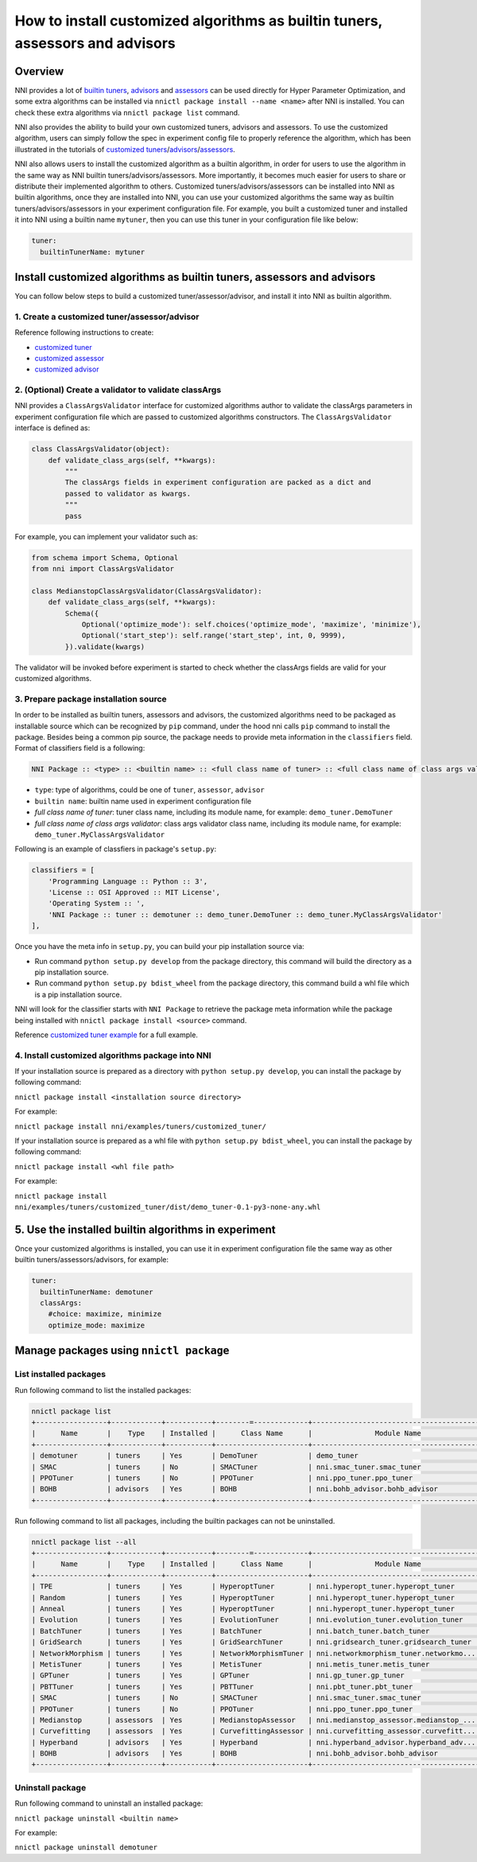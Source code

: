 **How to install customized algorithms as builtin tuners, assessors and advisors**
======================================================================================

Overview
--------

NNI provides a lot of `builtin tuners <../Tuner/BuiltinTuner.md>`__\ , `advisors <../Tuner/HyperbandAdvisor.md>`__ and `assessors <../Assessor/BuiltinAssessor.rst>`__ can be used directly for Hyper Parameter Optimization, and some extra algorithms can be installed via ``nnictl package install --name <name>`` after NNI is installed. You can check these extra algorithms via ``nnictl package list`` command.

NNI also provides the ability to build your own customized tuners, advisors and assessors. To use the customized algorithm, users can simply follow the spec in experiment config file to properly reference the algorithm, which has been illustrated in the tutorials of `customized tuners <../Tuner/CustomizeTuner.md>`__\ /\ `advisors <../Tuner/CustomizeAdvisor.md>`__\ /\ `assessors <../Assessor/CustomizeAssessor.rst>`__.

NNI also allows users to install the customized algorithm as a builtin algorithm, in order for users to use the algorithm in the same way as NNI builtin tuners/advisors/assessors. More importantly, it becomes much easier for users to share or distribute their implemented algorithm to others. Customized tuners/advisors/assessors can be installed into NNI as builtin algorithms, once they are installed into NNI, you can use your customized algorithms the same way as builtin tuners/advisors/assessors in your experiment configuration file. For example, you built a customized tuner and installed it into NNI using a builtin name ``mytuner``\ , then you can use this tuner in your configuration file like below:

.. code-block:: yaml

   tuner:
     builtinTunerName: mytuner

Install customized algorithms as builtin tuners, assessors and advisors
-----------------------------------------------------------------------

You can follow below steps to build a customized tuner/assessor/advisor, and install it into NNI as builtin algorithm.

1. Create a customized tuner/assessor/advisor
^^^^^^^^^^^^^^^^^^^^^^^^^^^^^^^^^^^^^^^^^^^^^

Reference following instructions to create:


* `customized tuner <../Tuner/CustomizeTuner.rst>`__
* `customized assessor <../Assessor/CustomizeAssessor.rst>`__
* `customized advisor <../Tuner/CustomizeAdvisor.rst>`__

2. (Optional) Create a validator to validate classArgs
^^^^^^^^^^^^^^^^^^^^^^^^^^^^^^^^^^^^^^^^^^^^^^^^^^^^^^

NNI provides a ``ClassArgsValidator`` interface for customized algorithms author to validate the classArgs parameters in experiment configuration file which are passed to customized algorithms constructors.
The ``ClassArgsValidator`` interface is defined as:

.. code-block:: python

   class ClassArgsValidator(object):
       def validate_class_args(self, **kwargs):
           """
           The classArgs fields in experiment configuration are packed as a dict and
           passed to validator as kwargs.
           """
           pass

For example, you can implement your validator such as:

.. code-block:: python

   from schema import Schema, Optional
   from nni import ClassArgsValidator

   class MedianstopClassArgsValidator(ClassArgsValidator):
       def validate_class_args(self, **kwargs):
           Schema({
               Optional('optimize_mode'): self.choices('optimize_mode', 'maximize', 'minimize'),
               Optional('start_step'): self.range('start_step', int, 0, 9999),
           }).validate(kwargs)

The validator will be invoked before experiment is started to check whether the classArgs fields are valid for your customized algorithms.

3. Prepare package installation source
^^^^^^^^^^^^^^^^^^^^^^^^^^^^^^^^^^^^^^

In order to be installed as builtin tuners, assessors and advisors, the customized algorithms need to be packaged as installable source which can be recognized by ``pip`` command, under the hood nni calls ``pip`` command to install the package.
Besides being a common pip source, the package needs to provide meta information in the ``classifiers`` field.
Format of classifiers field is a following:

.. code-block:: bash

   NNI Package :: <type> :: <builtin name> :: <full class name of tuner> :: <full class name of class args validator>


* ``type``\ : type of algorithms, could be one of ``tuner``\ , ``assessor``\ , ``advisor``
* ``builtin name``\ : builtin name used in experiment configuration file
* `full class name of tuner`: tuner class name, including its module name, for example: ``demo_tuner.DemoTuner``
* `full class name of class args validator`: class args validator class name, including its module name, for example: ``demo_tuner.MyClassArgsValidator``

Following is an example of classfiers in package's ``setup.py``\ :

.. code-block:: python

       classifiers = [
           'Programming Language :: Python :: 3',
           'License :: OSI Approved :: MIT License',
           'Operating System :: ',
           'NNI Package :: tuner :: demotuner :: demo_tuner.DemoTuner :: demo_tuner.MyClassArgsValidator'
       ],

Once you have the meta info in ``setup.py``\ , you can build your pip installation source via:


* Run command ``python setup.py develop`` from the package directory, this command will build the directory as a pip installation source.
* Run command ``python setup.py bdist_wheel`` from the package directory, this command build a whl file which is a pip installation source.

NNI will look for the classifier starts with ``NNI Package`` to retrieve the package meta information while the package being installed with ``nnictl package install <source>`` command.

Reference `customized tuner example <../Tuner/InstallCustomizedTuner.rst>`__ for a full example.

4. Install customized algorithms package into NNI
^^^^^^^^^^^^^^^^^^^^^^^^^^^^^^^^^^^^^^^^^^^^^^^^^

If your installation source is prepared as a directory with ``python setup.py develop``\ , you can install the package by following command:

``nnictl package install <installation source directory>``

For example:

``nnictl package install nni/examples/tuners/customized_tuner/``

If your installation source is prepared as a whl file with ``python setup.py bdist_wheel``\ , you can install the package by following command:

``nnictl package install <whl file path>``

For example:

``nnictl package install nni/examples/tuners/customized_tuner/dist/demo_tuner-0.1-py3-none-any.whl``

5. Use the installed builtin algorithms in experiment
-----------------------------------------------------

Once your customized algorithms is installed, you can use it in experiment configuration file the same way as other builtin tuners/assessors/advisors, for example:

.. code-block:: yaml

   tuner:
     builtinTunerName: demotuner
     classArgs:
       #choice: maximize, minimize
       optimize_mode: maximize

Manage packages using ``nnictl package``
--------------------------------------------

List installed packages
^^^^^^^^^^^^^^^^^^^^^^^

Run following command to list the installed packages:

.. code-block:: bash

   nnictl package list
   +-----------------+------------+-----------+--------=-------------+------------------------------------------+
   |      Name       |    Type    | Installed |      Class Name      |               Module Name                |
   +-----------------+------------+-----------+----------------------+------------------------------------------+
   | demotuner       | tuners     | Yes       | DemoTuner            | demo_tuner                               |
   | SMAC            | tuners     | No        | SMACTuner            | nni.smac_tuner.smac_tuner                |
   | PPOTuner        | tuners     | No        | PPOTuner             | nni.ppo_tuner.ppo_tuner                  |
   | BOHB            | advisors   | Yes       | BOHB                 | nni.bohb_advisor.bohb_advisor            |
   +-----------------+------------+-----------+----------------------+------------------------------------------+

Run following command to list all packages, including the builtin packages can not be uninstalled.

.. code-block:: bash

   nnictl package list --all
   +-----------------+------------+-----------+--------=-------------+------------------------------------------+
   |      Name       |    Type    | Installed |      Class Name      |               Module Name                |
   +-----------------+------------+-----------+----------------------+------------------------------------------+
   | TPE             | tuners     | Yes       | HyperoptTuner        | nni.hyperopt_tuner.hyperopt_tuner        |
   | Random          | tuners     | Yes       | HyperoptTuner        | nni.hyperopt_tuner.hyperopt_tuner        |
   | Anneal          | tuners     | Yes       | HyperoptTuner        | nni.hyperopt_tuner.hyperopt_tuner        |
   | Evolution       | tuners     | Yes       | EvolutionTuner       | nni.evolution_tuner.evolution_tuner      |
   | BatchTuner      | tuners     | Yes       | BatchTuner           | nni.batch_tuner.batch_tuner              |
   | GridSearch      | tuners     | Yes       | GridSearchTuner      | nni.gridsearch_tuner.gridsearch_tuner    |
   | NetworkMorphism | tuners     | Yes       | NetworkMorphismTuner | nni.networkmorphism_tuner.networkmo...   |
   | MetisTuner      | tuners     | Yes       | MetisTuner           | nni.metis_tuner.metis_tuner              |
   | GPTuner         | tuners     | Yes       | GPTuner              | nni.gp_tuner.gp_tuner                    |
   | PBTTuner        | tuners     | Yes       | PBTTuner             | nni.pbt_tuner.pbt_tuner                  |
   | SMAC            | tuners     | No        | SMACTuner            | nni.smac_tuner.smac_tuner                |
   | PPOTuner        | tuners     | No        | PPOTuner             | nni.ppo_tuner.ppo_tuner                  |
   | Medianstop      | assessors  | Yes       | MedianstopAssessor   | nni.medianstop_assessor.medianstop_...   |
   | Curvefitting    | assessors  | Yes       | CurvefittingAssessor | nni.curvefitting_assessor.curvefitt...   |
   | Hyperband       | advisors   | Yes       | Hyperband            | nni.hyperband_advisor.hyperband_adv...   |
   | BOHB            | advisors   | Yes       | BOHB                 | nni.bohb_advisor.bohb_advisor            |
   +-----------------+------------+-----------+----------------------+------------------------------------------+

Uninstall package
^^^^^^^^^^^^^^^^^

Run following command to uninstall an installed package:

``nnictl package uninstall <builtin name>``

For example:

``nnictl package uninstall demotuner``
